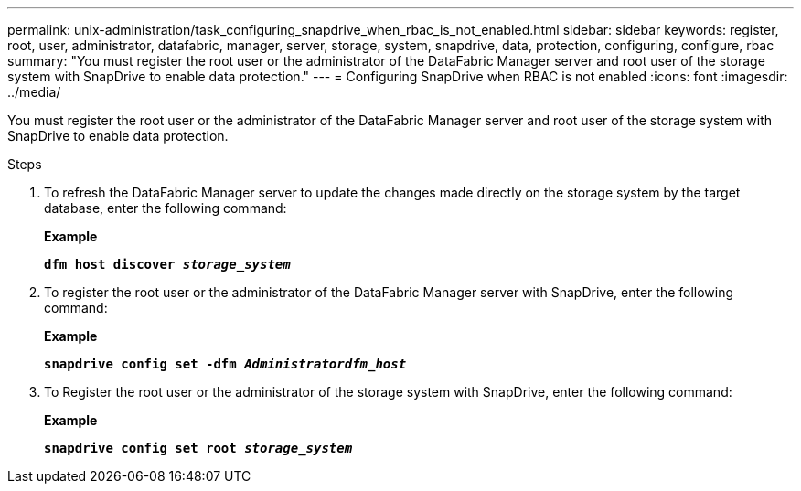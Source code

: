 ---
permalink: unix-administration/task_configuring_snapdrive_when_rbac_is_not_enabled.html
sidebar: sidebar
keywords: register, root, user, administrator, datafabric, manager, server, storage, system, snapdrive, data, protection, configuring, configure, rbac
summary: "You must register the root user or the administrator of the DataFabric Manager server and root user of the storage system with SnapDrive to enable data protection."
---
= Configuring SnapDrive when RBAC is not enabled
:icons: font
:imagesdir: ../media/

[.lead]
You must register the root user or the administrator of the DataFabric Manager server and root user of the storage system with SnapDrive to enable data protection.

.Steps

. To refresh the DataFabric Manager server to update the changes made directly on the storage system by the target database, enter the following command:
+
*Example*
+
`*dfm host discover _storage_system_*`

. To register the root user or the administrator of the DataFabric Manager server with SnapDrive, enter the following command:
+
*Example*
+
`*snapdrive config set -dfm _Administratordfm_host_*`

. To Register the root user or the administrator of the storage system with SnapDrive, enter the following command:
+
*Example*
+
`*snapdrive config set root _storage_system_*`
